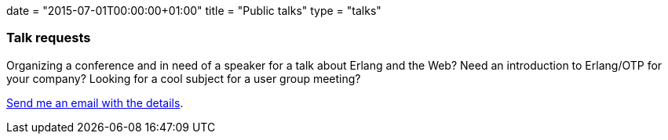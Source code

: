 +++
date = "2015-07-01T00:00:00+01:00"
title = "Public talks"
type = "talks"
+++

=== Talk requests

Organizing a conference and in need of a speaker for a talk
about Erlang and the Web? Need an introduction to Erlang/OTP
for your company? Looking for a cool subject for a user group
meeting?

mailto:contact@ninenines.eu[Send me an email with the details].
